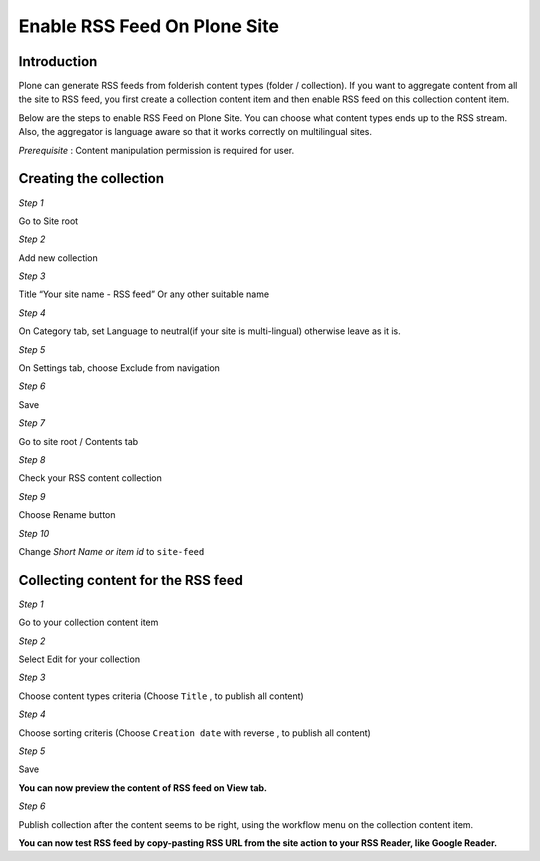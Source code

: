 Enable RSS Feed On Plone Site
==============================

Introduction
-------------

Plone can generate RSS feeds from folderish content types (folder / collection).
If you want to aggregate content from all the site to RSS feed, you first create a collection content item and then enable RSS feed on this collection content item.

Below are the steps to enable RSS Feed on Plone Site.
You can choose what content types ends up to the RSS stream.
Also, the aggregator is language aware so that it works correctly on multilingual sites.

*Prerequisite* :  Content manipulation permission is required for user.

Creating the collection
------------------------

*Step 1*

Go to Site root

.. image:: _static/images/Enable_Rss_Feed/create_collection/Step1.png

*Step 2*

Add new collection

.. image:: _static/images/Enable_Rss_Feed/create_collection/Step2.png

*Step 3*

Title “Your site name - RSS feed” Or any other suitable name

.. image:: _static/images/Enable_Rss_Feed/create_collection/Step3.png

*Step 4*

On Category tab, set Language to neutral(if your site is multi-lingual) otherwise leave as it is.

.. image:: _static/images/Enable_Rss_Feed/create_collection/Step4.png

*Step 5*

On Settings tab, choose Exclude from navigation

.. image:: _static/images/Enable_Rss_Feed/create_collection/Step5.png

*Step 6*

Save

*Step 7*

Go to site root / Contents tab

.. image:: _static/images/Enable_Rss_Feed/create_collection/Step7.png

*Step 8*

Check your RSS content collection

.. image:: _static/images/Enable_Rss_Feed/create_collection/Step8.png

*Step 9*

Choose Rename button

.. image:: _static/images/Enable_Rss_Feed/create_collection/Step9.png

*Step 10*

Change `Short Name or item id` to ``site-feed``

.. image:: _static/images/Enable_Rss_Feed/create_collection/Step10.png

Collecting content for the RSS feed
-----------------------------------

*Step 1*

Go to your collection content item

.. image:: _static/images/Enable_Rss_Feed/collect_content/Step1.png

*Step 2*

Select Edit for your collection

.. image:: _static/images/Enable_Rss_Feed/collect_content/Step2.png

*Step 3*

Choose content types criteria (Choose ``Title`` , to publish all content)

.. image:: _static/images/Enable_Rss_Feed/collect_content/Step3.png

*Step 4*

Choose sorting criteris (Choose ``Creation date`` with reverse , to publish all content)

.. image:: _static/images/Enable_Rss_Feed/collect_content/Step4.png

*Step 5*

Save

**You can now preview the content of RSS feed on View tab.**

*Step 6*

Publish collection after the content seems to be right, using the workflow menu on the collection content item.

.. image:: _static/images/Enable_Rss_Feed/collect_content/Step6.png

**You can now test RSS feed by copy-pasting RSS URL from the site action to your RSS Reader, like Google Reader.**

